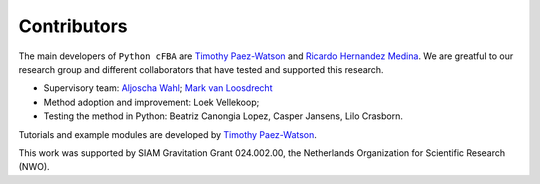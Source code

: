 Contributors 
++++++++++++

.. raw:: html

   <div style="text-align: justify;">

.. _Timothy Paez-Watson: https://github.com/TP-Watson
.. _Ricardo Hernandez Medina: https://github.com/ri-heme
.. _Aljoscha Wahl: https://scholar.google.co.uk/citations?user=tcGcZC8AAAAJ&hl=en
.. _Mark van Loosdrecht: https://tudelft.nl/tnw/over-faculteit/afdelingen/biotechnology/research-sections/environmental-biotechnology/mark-van-loosdrecht-group

The main developers of ``Python cFBA`` are `Timothy Paez-Watson`_ 
and `Ricardo Hernandez Medina`_. We are greatful to our research 
group and different collaborators that have tested and supported 
this research.

- Supervisory team: `Aljoscha Wahl`_; `Mark van Loosdrecht`_
- Method adoption and improvement: Loek Vellekoop;
- Testing the method in Python: Beatriz Canongia Lopez, Casper Jansens, Lilo Crasborn.

Tutorials and example modules are developed by `Timothy Paez-Watson`_. 

This work was supported by SIAM Gravitation Grant 024.002.00, the
Netherlands Organization for Scientific Research (NWO).

